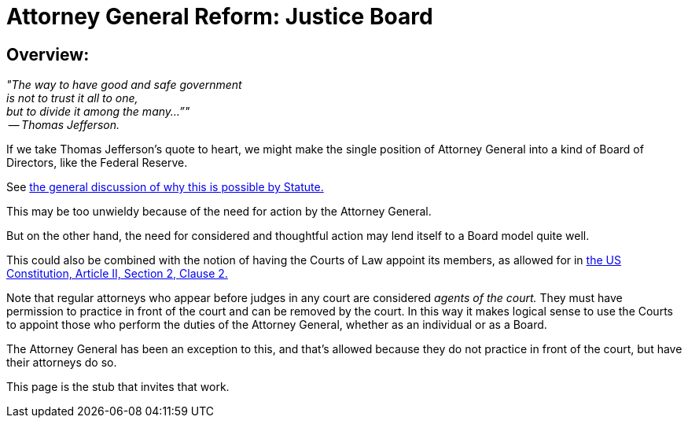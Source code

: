 = Attorney General Reform: Justice Board
:doctype: book
:table-caption: Data Set
:imagesdir: /content/media/images/
:page-liquid:
:page-stage: NoShow
:page-draft_complete: 25%
:page-authors: Vector Hasting
:page-todos: Write this legislation... look at the history on the landing page and make language to put together some kind of board structure similar to the FED to replace the Attorney General 
:showtitle:

== Overview:

_"The way to have good and safe government +
is not to trust it all to one, +
but to divide it among the many…”" +
 -- Thomas Jefferson._

If we take Thomas Jefferson's quote to heart, we might make the single position of Attorney General into a kind of Board of Directors, like the Federal Reserve. 

See <</content/legislation_and_amendments/attorney_general_reform/attorney_general_reform_landing_page.adoc#statute,the general discussion of why this is possible by Statute.>>

This may be too unwieldy because of the need for action by the Attorney General. 

But on the other hand, the need for considered and thoughtful action may lend itself to a Board model quite well. 

This could also be combined with the notion of having the Courts of Law appoint its members, as allowed for in link:https://constitution.congress.gov/constitution/article-2/#article-2-section-2-clause-2["the US Constitution, Article II, Section 2, Clause 2.", window=read-later,opts="noopener,nofollow" ] 

Note that regular attorneys who appear before judges in any court are considered _agents of the court._ 
They must have permission to practice in front of the court and can be removed by the court. 
In this way it makes logical sense to use the Courts to appoint those who perform the duties of the Attorney General, whether as an individual or as a Board. 

The Attorney General has been an exception to this, and that's allowed because they do not practice in front of the court, but have their attorneys do so. 

This page is the stub that invites that work. 

